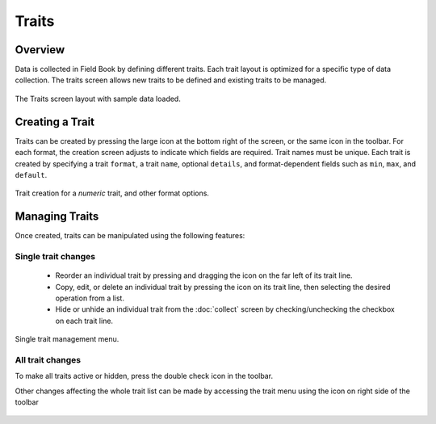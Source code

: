 Traits
======
Overview
--------

Data is collected in Field Book by defining different traits. Each trait layout is optimized for a specific type of data collection. The traits screen allows new traits to be defined and existing traits to be managed.

.. figure:: /_static/images/traits/traits_framed.png
   :width: 40%
   :align: center
   :alt: Traits layout with samples imported

   The Traits screen layout with sample data loaded.

Creating a Trait
----------------
Traits can be created by pressing the large |add| icon at the bottom right of the screen, or the same icon in the toolbar. For each format, the creation screen adjusts to indicate which fields are required. Trait names must be unique. Each trait is created by specifying a trait ``format``, a trait ``name``, optional ``details``, and format-dependent fields such as ``min``, ``max``, and ``default``.

.. figure:: /_static/images/traits/traits_create_joined.png
   :width: 80%
   :align: center
   :alt: Trait creation process

   Trait creation for a `numeric` trait, and other format options.

Managing Traits
---------------
Once created, traits can be manipulated using the following features:

Single trait changes
~~~~~~~~~~~~~~~~~~~~

  * Reorder an individual trait by pressing and dragging the |reorder| icon on the far left of its trait line.
  * Copy, edit, or delete an individual trait by pressing the |menu| icon on its trait line, then selecting the desired operation from a list.
  * Hide or unhide an individual trait from the |collect| :doc:`collect` screen by checking/unchecking the checkbox on each trait line.

.. figure:: /_static/images/traits/single_trait_menu_framed.png
   :width: 40%
   :align: center
   :alt: Traits screen single trait menu

   Single trait management menu.

All trait changes
~~~~~~~~~~~~~~~~~~

To make all traits active or hidden, press the |check-all| double check icon in the toolbar.

Other changes affecting the whole trait list can be made by accessing the trait menu using the |menu| icon on right side of the toolbar

.. figure:: /_static/images/traits/traits_menu_framed.png
   :width: 40%
   :align: center
   :alt: Traits screen all traits menu

   All traits mangement menu.

  * Reorder all traits by selecting `sort`, then chosing your sort criterion (options include trait `Name`, `Format`, or `Checked` status)
  * Remove all traits by selecting `Delete all traits`, then confirming the operation.
  * Transfer traits in and out by selecting the `Import/Export`` option.
  
  Trait imports and exports are similar to field imports/exports, in that they rely either on files stored in a dedicated folder, or communication with a designated server via a |brapi| :doc:`brapi` connection. When using local storage, trait lists are stored as ``.trt`` files in the ``trait`` folder. Internally, ``.trt`` files store their data in a CSV format, but it is not recommended to manually edit these files.


.. |add| image:: /_static/icons/traits/plus-circle.png
  :width: 20

.. |collect| image:: /_static/icons/home/barley.png
  :width: 20

.. |check-all| image:: /_static/icons/traits/check-all.png
  :width: 20

.. |menu| image:: /_static/icons/traits/dots-vertical.png
  :width: 20

.. |reorder| image:: /_static/icons/traits/reorder-horizontal.png
  :width: 20
